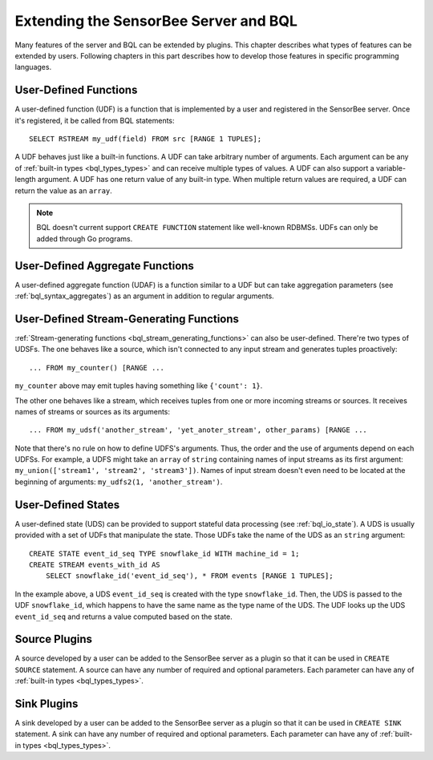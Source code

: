 **************************************
Extending the SensorBee Server and BQL
**************************************

Many features of the server and BQL can be extended by plugins. This chapter
describes what types of features can be extended by users. Following chapters
in this part describes how to develop those features in specific programming
languages.

User-Defined Functions
======================

A user-defined function (UDF) is a function that is implemented by a user and
registered in the SensorBee server. Once it's registered, it be called from
BQL statements::

    SELECT RSTREAM my_udf(field) FROM src [RANGE 1 TUPLES];

A UDF behaves just like a built-in functions. A UDF can take arbitrary number
of arguments. Each argument can be any of :ref:`built-in types <bql_types_types>`
and can receive multiple types of values. A UDF can also support a variable-length
argument. A UDF has one return value of any built-in type. When multiple return
values are required, a UDF can return the value as an ``array``.

.. note::

    BQL doesn't current support ``CREATE FUNCTION`` statement like well-known
    RDBMSs. UDFs can only be added through Go programs.

.. todo:: describe volatility of functions

User-Defined Aggregate Functions
================================

A user-defined aggregate function (UDAF) is a function similar to a UDF but can
take aggregation parameters (see :ref:`bql_syntax_aggregates`) as an argument in
addition to regular arguments.

User-Defined Stream-Generating Functions
========================================

:ref:`Stream-generating functions <bql_stream_generating_functions>` can also
be user-defined. There're two types of UDSFs. The one behaves like a source,
which isn't connected to any input stream and generates tuples proactively::

    ... FROM my_counter() [RANGE ...

``my_counter`` above may emit tuples having something like ``{'count': 1}``.

The other one behaves like a stream, which receives tuples from one or more
incoming streams or sources. It receives names of streams or sources as its
arguments::

    ... FROM my_udsf('another_stream', 'yet_anoter_stream', other_params) [RANGE ...

Note that there's no rule on how to define UDFS's arguments. Thus, the order and
the use of arguments depend on each UDFSs. For example, a UDFS might take an
``array`` of ``string`` containing names of input streams as its first argument:
``my_union(['stream1', 'stream2', 'stream3'])``. Names of input stream doesn't
even need to be located at the beginning of arguments:
``my_udfs2(1, 'another_stream')``.

User-Defined States
===================

A user-defined state (UDS) can be provided to support stateful data processing
(see :ref:`bql_io_state`). A UDS is usually provided with a set of UDFs that
manipulate the state. Those UDFs take the name of the UDS as an ``string``
argument::

    CREATE STATE event_id_seq TYPE snowflake_id WITH machine_id = 1;
    CREATE STREAM events_with_id AS
        SELECT snowflake_id('event_id_seq'), * FROM events [RANGE 1 TUPLES];

In the example above, a UDS ``event_id_seq`` is created with the type
``snowflake_id``. Then, the UDS is passed to the UDF ``snowflake_id``, which
happens to have the same name as the type name of the UDS. The UDF looks up
the UDS ``event_id_seq`` and returns a value computed based on the state.

Source Plugins
==============

A source developed by a user can be added to the SensorBee server as a plugin
so that it can be used in ``CREATE SOURCE`` statement. A source can have any
number of required and optional parameters. Each parameter can have any of
:ref:`built-in types <bql_types_types>`.

Sink Plugins
============

A sink developed by a user can be added to the SensorBee server as a plugin
so that it can be used in ``CREATE SINK`` statement. A sink can have any
number of required and optional parameters. Each parameter can have any of
:ref:`built-in types <bql_types_types>`.
